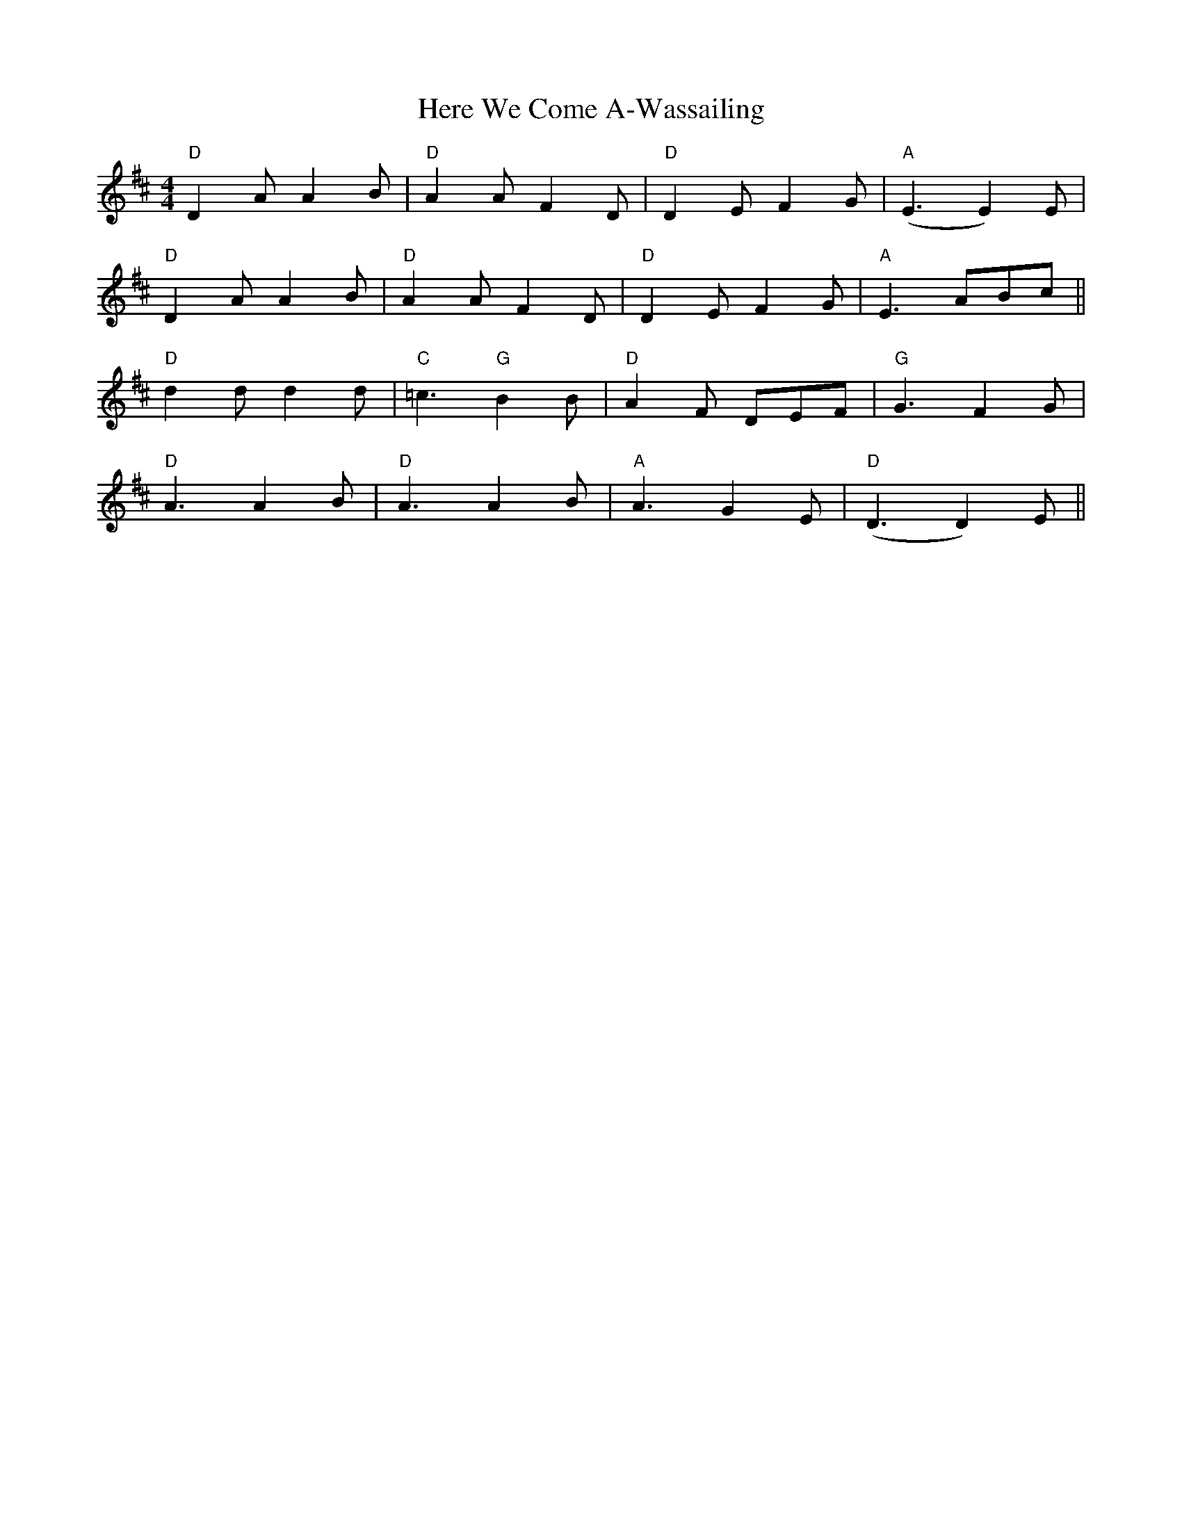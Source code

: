 X: 17264
T: Here We Come A-Wassailing
R: hornpipe
M: 4/4
K: Dmajor
"D"D2A A2B|"D" A2A F2D|"D" D2E F2G|"A" (E3 E2) E|
"D"D2A A2B|"D" A2A F2D|"D" D2E F2G|"A" E3 ABc||
"D"d2d d2d|"C" =c3 "G" B2B|"D"A2F DEF|"G" G3 F2G|
"D"A3 A2B|"D" A3 A2B|"A" A3 G2E|"D" (D3 D2) E||

